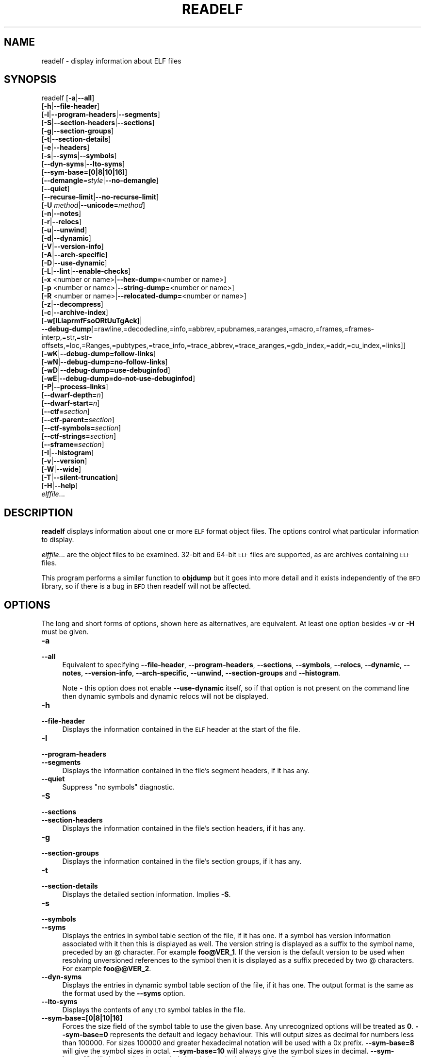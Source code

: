 .\" Automatically generated by Pod::Man 4.14 (Pod::Simple 3.43)
.\"
.\" Standard preamble:
.\" ========================================================================
.de Sp \" Vertical space (when we can't use .PP)
.if t .sp .5v
.if n .sp
..
.de Vb \" Begin verbatim text
.ft CW
.nf
.ne \\$1
..
.de Ve \" End verbatim text
.ft R
.fi
..
.\" Set up some character translations and predefined strings.  \*(-- will
.\" give an unbreakable dash, \*(PI will give pi, \*(L" will give a left
.\" double quote, and \*(R" will give a right double quote.  \*(C+ will
.\" give a nicer C++.  Capital omega is used to do unbreakable dashes and
.\" therefore won't be available.  \*(C` and \*(C' expand to `' in nroff,
.\" nothing in troff, for use with C<>.
.tr \(*W-
.ds C+ C\v'-.1v'\h'-1p'\s-2+\h'-1p'+\s0\v'.1v'\h'-1p'
.ie n \{\
.    ds -- \(*W-
.    ds PI pi
.    if (\n(.H=4u)&(1m=24u) .ds -- \(*W\h'-12u'\(*W\h'-12u'-\" diablo 10 pitch
.    if (\n(.H=4u)&(1m=20u) .ds -- \(*W\h'-12u'\(*W\h'-8u'-\"  diablo 12 pitch
.    ds L" ""
.    ds R" ""
.    ds C` ""
.    ds C' ""
'br\}
.el\{\
.    ds -- \|\(em\|
.    ds PI \(*p
.    ds L" ``
.    ds R" ''
.    ds C`
.    ds C'
'br\}
.\"
.\" Escape single quotes in literal strings from groff's Unicode transform.
.ie \n(.g .ds Aq \(aq
.el       .ds Aq '
.\"
.\" If the F register is >0, we'll generate index entries on stderr for
.\" titles (.TH), headers (.SH), subsections (.SS), items (.Ip), and index
.\" entries marked with X<> in POD.  Of course, you'll have to process the
.\" output yourself in some meaningful fashion.
.\"
.\" Avoid warning from groff about undefined register 'F'.
.de IX
..
.nr rF 0
.if \n(.g .if rF .nr rF 1
.if (\n(rF:(\n(.g==0)) \{\
.    if \nF \{\
.        de IX
.        tm Index:\\$1\t\\n%\t"\\$2"
..
.        if !\nF==2 \{\
.            nr % 0
.            nr F 2
.        \}
.    \}
.\}
.rr rF
.\"
.\" Accent mark definitions (@(#)ms.acc 1.5 88/02/08 SMI; from UCB 4.2).
.\" Fear.  Run.  Save yourself.  No user-serviceable parts.
.    \" fudge factors for nroff and troff
.if n \{\
.    ds #H 0
.    ds #V .8m
.    ds #F .3m
.    ds #[ \f1
.    ds #] \fP
.\}
.if t \{\
.    ds #H ((1u-(\\\\n(.fu%2u))*.13m)
.    ds #V .6m
.    ds #F 0
.    ds #[ \&
.    ds #] \&
.\}
.    \" simple accents for nroff and troff
.if n \{\
.    ds ' \&
.    ds ` \&
.    ds ^ \&
.    ds , \&
.    ds ~ ~
.    ds /
.\}
.if t \{\
.    ds ' \\k:\h'-(\\n(.wu*8/10-\*(#H)'\'\h"|\\n:u"
.    ds ` \\k:\h'-(\\n(.wu*8/10-\*(#H)'\`\h'|\\n:u'
.    ds ^ \\k:\h'-(\\n(.wu*10/11-\*(#H)'^\h'|\\n:u'
.    ds , \\k:\h'-(\\n(.wu*8/10)',\h'|\\n:u'
.    ds ~ \\k:\h'-(\\n(.wu-\*(#H-.1m)'~\h'|\\n:u'
.    ds / \\k:\h'-(\\n(.wu*8/10-\*(#H)'\z\(sl\h'|\\n:u'
.\}
.    \" troff and (daisy-wheel) nroff accents
.ds : \\k:\h'-(\\n(.wu*8/10-\*(#H+.1m+\*(#F)'\v'-\*(#V'\z.\h'.2m+\*(#F'.\h'|\\n:u'\v'\*(#V'
.ds 8 \h'\*(#H'\(*b\h'-\*(#H'
.ds o \\k:\h'-(\\n(.wu+\w'\(de'u-\*(#H)/2u'\v'-.3n'\*(#[\z\(de\v'.3n'\h'|\\n:u'\*(#]
.ds d- \h'\*(#H'\(pd\h'-\w'~'u'\v'-.25m'\f2\(hy\fP\v'.25m'\h'-\*(#H'
.ds D- D\\k:\h'-\w'D'u'\v'-.11m'\z\(hy\v'.11m'\h'|\\n:u'
.ds th \*(#[\v'.3m'\s+1I\s-1\v'-.3m'\h'-(\w'I'u*2/3)'\s-1o\s+1\*(#]
.ds Th \*(#[\s+2I\s-2\h'-\w'I'u*3/5'\v'-.3m'o\v'.3m'\*(#]
.ds ae a\h'-(\w'a'u*4/10)'e
.ds Ae A\h'-(\w'A'u*4/10)'E
.    \" corrections for vroff
.if v .ds ~ \\k:\h'-(\\n(.wu*9/10-\*(#H)'\s-2\u~\d\s+2\h'|\\n:u'
.if v .ds ^ \\k:\h'-(\\n(.wu*10/11-\*(#H)'\v'-.4m'^\v'.4m'\h'|\\n:u'
.    \" for low resolution devices (crt and lpr)
.if \n(.H>23 .if \n(.V>19 \
\{\
.    ds : e
.    ds 8 ss
.    ds o a
.    ds d- d\h'-1'\(ga
.    ds D- D\h'-1'\(hy
.    ds th \o'bp'
.    ds Th \o'LP'
.    ds ae ae
.    ds Ae AE
.\}
.rm #[ #] #H #V #F C
.\" ========================================================================
.\"
.IX Title "READELF 1"
.TH READELF 1 "2023-05-11" "binutils-2.40.50" "GNU Development Tools"
.\" For nroff, turn off justification.  Always turn off hyphenation; it makes
.\" way too many mistakes in technical documents.
.if n .ad l
.nh
.SH "NAME"
readelf \- display information about ELF files
.SH "SYNOPSIS"
.IX Header "SYNOPSIS"
readelf [\fB\-a\fR|\fB\-\-all\fR]
        [\fB\-h\fR|\fB\-\-file\-header\fR]
        [\fB\-l\fR|\fB\-\-program\-headers\fR|\fB\-\-segments\fR]
        [\fB\-S\fR|\fB\-\-section\-headers\fR|\fB\-\-sections\fR]
        [\fB\-g\fR|\fB\-\-section\-groups\fR]
        [\fB\-t\fR|\fB\-\-section\-details\fR]
        [\fB\-e\fR|\fB\-\-headers\fR]
        [\fB\-s\fR|\fB\-\-syms\fR|\fB\-\-symbols\fR]
        [\fB\-\-dyn\-syms\fR|\fB\-\-lto\-syms\fR]
        [\fB\-\-sym\-base=[0|8|10|16]\fR]
        [\fB\-\-demangle\fR\fI=style\fR|\fB\-\-no\-demangle\fR]
        [\fB\-\-quiet\fR]
        [\fB\-\-recurse\-limit\fR|\fB\-\-no\-recurse\-limit\fR]
        [\fB\-U\fR \fImethod\fR|\fB\-\-unicode=\fR\fImethod\fR]
        [\fB\-n\fR|\fB\-\-notes\fR]
        [\fB\-r\fR|\fB\-\-relocs\fR]
        [\fB\-u\fR|\fB\-\-unwind\fR]
        [\fB\-d\fR|\fB\-\-dynamic\fR]
        [\fB\-V\fR|\fB\-\-version\-info\fR]
        [\fB\-A\fR|\fB\-\-arch\-specific\fR]
        [\fB\-D\fR|\fB\-\-use\-dynamic\fR]
        [\fB\-L\fR|\fB\-\-lint\fR|\fB\-\-enable\-checks\fR]
        [\fB\-x\fR <number or name>|\fB\-\-hex\-dump=\fR<number or name>]
        [\fB\-p\fR <number or name>|\fB\-\-string\-dump=\fR<number or name>]
        [\fB\-R\fR <number or name>|\fB\-\-relocated\-dump=\fR<number or name>]
        [\fB\-z\fR|\fB\-\-decompress\fR]
        [\fB\-c\fR|\fB\-\-archive\-index\fR]
        [\fB\-w[lLiaprmfFsoORtUuTgAck]\fR|
         \fB\-\-debug\-dump\fR[=rawline,=decodedline,=info,=abbrev,=pubnames,=aranges,=macro,=frames,=frames\-interp,=str,=str\-offsets,=loc,=Ranges,=pubtypes,=trace_info,=trace_abbrev,=trace_aranges,=gdb_index,=addr,=cu_index,=links]]
        [\fB\-wK\fR|\fB\-\-debug\-dump=follow\-links\fR]
        [\fB\-wN\fR|\fB\-\-debug\-dump=no\-follow\-links\fR]
        [\fB\-wD\fR|\fB\-\-debug\-dump=use\-debuginfod\fR]
        [\fB\-wE\fR|\fB\-\-debug\-dump=do\-not\-use\-debuginfod\fR]
        [\fB\-P\fR|\fB\-\-process\-links\fR]
        [\fB\-\-dwarf\-depth=\fR\fIn\fR]
        [\fB\-\-dwarf\-start=\fR\fIn\fR]
        [\fB\-\-ctf=\fR\fIsection\fR]
        [\fB\-\-ctf\-parent=\fR\fIsection\fR]
        [\fB\-\-ctf\-symbols=\fR\fIsection\fR]
        [\fB\-\-ctf\-strings=\fR\fIsection\fR]
        [\fB\-\-sframe=\fR\fIsection\fR]
        [\fB\-I\fR|\fB\-\-histogram\fR]
        [\fB\-v\fR|\fB\-\-version\fR]
        [\fB\-W\fR|\fB\-\-wide\fR]
        [\fB\-T\fR|\fB\-\-silent\-truncation\fR]
        [\fB\-H\fR|\fB\-\-help\fR]
        \fIelffile\fR...
.SH "DESCRIPTION"
.IX Header "DESCRIPTION"
\&\fBreadelf\fR displays information about one or more \s-1ELF\s0 format object
files.  The options control what particular information to display.
.PP
\&\fIelffile\fR... are the object files to be examined.  32\-bit and
64\-bit \s-1ELF\s0 files are supported, as are archives containing \s-1ELF\s0 files.
.PP
This program performs a similar function to \fBobjdump\fR but it
goes into more detail and it exists independently of the \s-1BFD\s0
library, so if there is a bug in \s-1BFD\s0 then readelf will not be
affected.
.SH "OPTIONS"
.IX Header "OPTIONS"
The long and short forms of options, shown here as alternatives, are
equivalent.  At least one option besides \fB\-v\fR or \fB\-H\fR must be
given.
.IP "\fB\-a\fR" 4
.IX Item "-a"
.PD 0
.IP "\fB\-\-all\fR" 4
.IX Item "--all"
.PD
Equivalent to specifying \fB\-\-file\-header\fR,
\&\fB\-\-program\-headers\fR, \fB\-\-sections\fR, \fB\-\-symbols\fR,
\&\fB\-\-relocs\fR, \fB\-\-dynamic\fR, \fB\-\-notes\fR,
\&\fB\-\-version\-info\fR, \fB\-\-arch\-specific\fR, \fB\-\-unwind\fR,
\&\fB\-\-section\-groups\fR and \fB\-\-histogram\fR.
.Sp
Note \- this option does not enable \fB\-\-use\-dynamic\fR itself, so
if that option is not present on the command line then dynamic symbols
and dynamic relocs will not be displayed.
.IP "\fB\-h\fR" 4
.IX Item "-h"
.PD 0
.IP "\fB\-\-file\-header\fR" 4
.IX Item "--file-header"
.PD
Displays the information contained in the \s-1ELF\s0 header at the start of the
file.
.IP "\fB\-l\fR" 4
.IX Item "-l"
.PD 0
.IP "\fB\-\-program\-headers\fR" 4
.IX Item "--program-headers"
.IP "\fB\-\-segments\fR" 4
.IX Item "--segments"
.PD
Displays the information contained in the file's segment headers, if it
has any.
.IP "\fB\-\-quiet\fR" 4
.IX Item "--quiet"
Suppress \*(L"no symbols\*(R" diagnostic.
.IP "\fB\-S\fR" 4
.IX Item "-S"
.PD 0
.IP "\fB\-\-sections\fR" 4
.IX Item "--sections"
.IP "\fB\-\-section\-headers\fR" 4
.IX Item "--section-headers"
.PD
Displays the information contained in the file's section headers, if it
has any.
.IP "\fB\-g\fR" 4
.IX Item "-g"
.PD 0
.IP "\fB\-\-section\-groups\fR" 4
.IX Item "--section-groups"
.PD
Displays the information contained in the file's section groups, if it
has any.
.IP "\fB\-t\fR" 4
.IX Item "-t"
.PD 0
.IP "\fB\-\-section\-details\fR" 4
.IX Item "--section-details"
.PD
Displays the detailed section information. Implies \fB\-S\fR.
.IP "\fB\-s\fR" 4
.IX Item "-s"
.PD 0
.IP "\fB\-\-symbols\fR" 4
.IX Item "--symbols"
.IP "\fB\-\-syms\fR" 4
.IX Item "--syms"
.PD
Displays the entries in symbol table section of the file, if it has one.
If a symbol has version information associated with it then this is
displayed as well.  The version string is displayed as a suffix to the
symbol name, preceded by an @ character.  For example
\&\fBfoo@VER_1\fR.  If the version is the default version to be used
when resolving unversioned references to the symbol then it is
displayed as a suffix preceded by two @ characters.  For example
\&\fBfoo@@VER_2\fR.
.IP "\fB\-\-dyn\-syms\fR" 4
.IX Item "--dyn-syms"
Displays the entries in dynamic symbol table section of the file, if it
has one.  The output format is the same as the format used by the
\&\fB\-\-syms\fR option.
.IP "\fB\-\-lto\-syms\fR" 4
.IX Item "--lto-syms"
Displays the contents of any \s-1LTO\s0 symbol tables in the file.
.IP "\fB\-\-sym\-base=[0|8|10|16]\fR" 4
.IX Item "--sym-base=[0|8|10|16]"
Forces the size field of the symbol table to use the given base.  Any
unrecognized options will be treated as \fB0\fR.  \fB\-\-sym\-base=0\fR
represents the default and legacy behaviour.  This will output sizes as decimal
for numbers less than 100000.  For sizes 100000 and greater hexadecimal notation
will be used with a 0x prefix.
\&\fB\-\-sym\-base=8\fR will give the symbol sizes in octal.
\&\fB\-\-sym\-base=10\fR will always give the symbol sizes in decimal.
\&\fB\-\-sym\-base=16\fR will always give the symbol sizes in hexadecimal with a
0x prefix.
.IP "\fB\-C\fR" 4
.IX Item "-C"
.PD 0
.IP "\fB\-\-demangle[=\fR\fIstyle\fR\fB]\fR" 4
.IX Item "--demangle[=style]"
.PD
Decode (\fIdemangle\fR) low-level symbol names into user-level names.
This makes \*(C+ function names readable.  Different compilers have
different mangling styles.  The optional demangling style argument can
be used to choose an appropriate demangling style for your
compiler.
.IP "\fB\-\-no\-demangle\fR" 4
.IX Item "--no-demangle"
Do not demangle low-level symbol names.  This is the default.
.IP "\fB\-\-recurse\-limit\fR" 4
.IX Item "--recurse-limit"
.PD 0
.IP "\fB\-\-no\-recurse\-limit\fR" 4
.IX Item "--no-recurse-limit"
.IP "\fB\-\-recursion\-limit\fR" 4
.IX Item "--recursion-limit"
.IP "\fB\-\-no\-recursion\-limit\fR" 4
.IX Item "--no-recursion-limit"
.PD
Enables or disables a limit on the amount of recursion performed
whilst demangling strings.  Since the name mangling formats allow for
an infinite level of recursion it is possible to create strings whose
decoding will exhaust the amount of stack space available on the host
machine, triggering a memory fault.  The limit tries to prevent this
from happening by restricting recursion to 2048 levels of nesting.
.Sp
The default is for this limit to be enabled, but disabling it may be
necessary in order to demangle truly complicated names.  Note however
that if the recursion limit is disabled then stack exhaustion is
possible and any bug reports about such an event will be rejected.
.IP "\fB\-U\fR \fI[d|i|l|e|x|h]\fR" 4
.IX Item "-U [d|i|l|e|x|h]"
.PD 0
.IP "\fB\-\-unicode=[default|invalid|locale|escape|hex|highlight]\fR" 4
.IX Item "--unicode=[default|invalid|locale|escape|hex|highlight]"
.PD
Controls the display of non-ASCII characters in identifier names.
The default (\fB\-\-unicode=locale\fR or \fB\-\-unicode=default\fR) is
to treat them as multibyte characters and display them in the current
locale.  All other versions of this option treat the bytes as \s-1UTF\-8\s0
encoded values and attempt to interpret them.  If they cannot be
interpreted or if the \fB\-\-unicode=invalid\fR option is used then
they are displayed as a sequence of hex bytes, encloses in curly
parethesis characters.
.Sp
Using the \fB\-\-unicode=escape\fR option will display the characters
as as unicode escape sequences (\fI\euxxxx\fR).  Using the
\&\fB\-\-unicode=hex\fR will display the characters as hex byte
sequences enclosed between angle brackets.
.Sp
Using the \fB\-\-unicode=highlight\fR will display the characters as 
unicode escape sequences but it will also highlighted them in red,
assuming that colouring is supported by the output device.  The
colouring is intended to draw attention to the presence of unicode
sequences when they might not be expected.
.IP "\fB\-e\fR" 4
.IX Item "-e"
.PD 0
.IP "\fB\-\-headers\fR" 4
.IX Item "--headers"
.PD
Display all the headers in the file.  Equivalent to \fB\-h \-l \-S\fR.
.IP "\fB\-n\fR" 4
.IX Item "-n"
.PD 0
.IP "\fB\-\-notes\fR" 4
.IX Item "--notes"
.PD
Displays the contents of the \s-1NOTE\s0 segments and/or sections, if any.
.IP "\fB\-r\fR" 4
.IX Item "-r"
.PD 0
.IP "\fB\-\-relocs\fR" 4
.IX Item "--relocs"
.PD
Displays the contents of the file's relocation section, if it has one.
.IP "\fB\-u\fR" 4
.IX Item "-u"
.PD 0
.IP "\fB\-\-unwind\fR" 4
.IX Item "--unwind"
.PD
Displays the contents of the file's unwind section, if it has one.  Only
the unwind sections for \s-1IA64 ELF\s0 files, as well as \s-1ARM\s0 unwind tables
(\f(CW\*(C`.ARM.exidx\*(C'\fR / \f(CW\*(C`.ARM.extab\*(C'\fR) are currently supported.  If
support is not yet implemented for your architecture you could try
dumping the contents of the \fI.eh_frames\fR section using the
\&\fB\-\-debug\-dump=frames\fR or \fB\-\-debug\-dump=frames\-interp\fR
options.
.IP "\fB\-d\fR" 4
.IX Item "-d"
.PD 0
.IP "\fB\-\-dynamic\fR" 4
.IX Item "--dynamic"
.PD
Displays the contents of the file's dynamic section, if it has one.
.IP "\fB\-V\fR" 4
.IX Item "-V"
.PD 0
.IP "\fB\-\-version\-info\fR" 4
.IX Item "--version-info"
.PD
Displays the contents of the version sections in the file, it they
exist.
.IP "\fB\-A\fR" 4
.IX Item "-A"
.PD 0
.IP "\fB\-\-arch\-specific\fR" 4
.IX Item "--arch-specific"
.PD
Displays architecture-specific information in the file, if there
is any.
.IP "\fB\-D\fR" 4
.IX Item "-D"
.PD 0
.IP "\fB\-\-use\-dynamic\fR" 4
.IX Item "--use-dynamic"
.PD
When displaying symbols, this option makes \fBreadelf\fR use the
symbol hash tables in the file's dynamic section, rather than the
symbol table sections.
.Sp
When displaying relocations, this option makes \fBreadelf\fR
display the dynamic relocations rather than the static relocations.
.IP "\fB\-L\fR" 4
.IX Item "-L"
.PD 0
.IP "\fB\-\-lint\fR" 4
.IX Item "--lint"
.IP "\fB\-\-enable\-checks\fR" 4
.IX Item "--enable-checks"
.PD
Displays warning messages about possible problems with the file(s)
being examined.  If used on its own then all of the contents of the
file(s) will be examined.  If used with one of the dumping options
then the warning messages will only be produced for the things being
displayed.
.IP "\fB\-x <number or name>\fR" 4
.IX Item "-x <number or name>"
.PD 0
.IP "\fB\-\-hex\-dump=<number or name>\fR" 4
.IX Item "--hex-dump=<number or name>"
.PD
Displays the contents of the indicated section as a hexadecimal bytes.
A number identifies a particular section by index in the section table;
any other string identifies all sections with that name in the object file.
.IP "\fB\-R <number or name>\fR" 4
.IX Item "-R <number or name>"
.PD 0
.IP "\fB\-\-relocated\-dump=<number or name>\fR" 4
.IX Item "--relocated-dump=<number or name>"
.PD
Displays the contents of the indicated section as a hexadecimal
bytes.  A number identifies a particular section by index in the
section table; any other string identifies all sections with that name
in the object file.  The contents of the section will be relocated
before they are displayed.
.IP "\fB\-p <number or name>\fR" 4
.IX Item "-p <number or name>"
.PD 0
.IP "\fB\-\-string\-dump=<number or name>\fR" 4
.IX Item "--string-dump=<number or name>"
.PD
Displays the contents of the indicated section as printable strings.
A number identifies a particular section by index in the section table;
any other string identifies all sections with that name in the object file.
.IP "\fB\-z\fR" 4
.IX Item "-z"
.PD 0
.IP "\fB\-\-decompress\fR" 4
.IX Item "--decompress"
.PD
Requests that the section(s) being dumped by \fBx\fR, \fBR\fR or
\&\fBp\fR options are decompressed before being displayed.  If the
section(s) are not compressed then they are displayed as is.
.IP "\fB\-c\fR" 4
.IX Item "-c"
.PD 0
.IP "\fB\-\-archive\-index\fR" 4
.IX Item "--archive-index"
.PD
Displays the file symbol index information contained in the header part
of binary archives.  Performs the same function as the \fBt\fR
command to \fBar\fR, but without using the \s-1BFD\s0 library.
.IP "\fB\-w[lLiaprmfFsOoRtUuTgAckK]\fR" 4
.IX Item "-w[lLiaprmfFsOoRtUuTgAckK]"
.PD 0
.IP "\fB\-\-debug\-dump[=rawline,=decodedline,=info,=abbrev,=pubnames,=aranges,=macro,=frames,=frames\-interp,=str,=str\-offsets,=loc,=Ranges,=pubtypes,=trace_info,=trace_abbrev,=trace_aranges,=gdb_index,=addr,=cu_index,=links,=follow\-links]\fR" 4
.IX Item "--debug-dump[=rawline,=decodedline,=info,=abbrev,=pubnames,=aranges,=macro,=frames,=frames-interp,=str,=str-offsets,=loc,=Ranges,=pubtypes,=trace_info,=trace_abbrev,=trace_aranges,=gdb_index,=addr,=cu_index,=links,=follow-links]"
.PD
Displays the contents of the \s-1DWARF\s0 debug sections in the file, if any
are present.  Compressed debug sections are automatically decompressed
(temporarily) before they are displayed.  If one or more of the
optional letters or words follows the switch then only those type(s)
of data will be dumped.  The letters and words refer to the following
information:
.RS 4
.ie n .IP """a""" 4
.el .IP "\f(CWa\fR" 4
.IX Item "a"
.PD 0
.ie n .IP """=abbrev""" 4
.el .IP "\f(CW=abbrev\fR" 4
.IX Item "=abbrev"
.PD
Displays the contents of the \fB.debug_abbrev\fR section.
.ie n .IP """A""" 4
.el .IP "\f(CWA\fR" 4
.IX Item "A"
.PD 0
.ie n .IP """=addr""" 4
.el .IP "\f(CW=addr\fR" 4
.IX Item "=addr"
.PD
Displays the contents of the \fB.debug_addr\fR section.
.ie n .IP """c""" 4
.el .IP "\f(CWc\fR" 4
.IX Item "c"
.PD 0
.ie n .IP """=cu_index""" 4
.el .IP "\f(CW=cu_index\fR" 4
.IX Item "=cu_index"
.PD
Displays the contents of the \fB.debug_cu_index\fR and/or
\&\fB.debug_tu_index\fR sections.
.ie n .IP """f""" 4
.el .IP "\f(CWf\fR" 4
.IX Item "f"
.PD 0
.ie n .IP """=frames""" 4
.el .IP "\f(CW=frames\fR" 4
.IX Item "=frames"
.PD
Display the raw contents of a \fB.debug_frame\fR section.
.ie n .IP """F""" 4
.el .IP "\f(CWF\fR" 4
.IX Item "F"
.PD 0
.ie n .IP """=frames\-interp""" 4
.el .IP "\f(CW=frames\-interp\fR" 4
.IX Item "=frames-interp"
.PD
Display the interpreted contents of a \fB.debug_frame\fR section.
.ie n .IP """g""" 4
.el .IP "\f(CWg\fR" 4
.IX Item "g"
.PD 0
.ie n .IP """=gdb_index""" 4
.el .IP "\f(CW=gdb_index\fR" 4
.IX Item "=gdb_index"
.PD
Displays the contents of the \fB.gdb_index\fR and/or
\&\fB.debug_names\fR sections.
.ie n .IP """i""" 4
.el .IP "\f(CWi\fR" 4
.IX Item "i"
.PD 0
.ie n .IP """=info""" 4
.el .IP "\f(CW=info\fR" 4
.IX Item "=info"
.PD
Displays the contents of the \fB.debug_info\fR section.  Note: the
output from this option can also be restricted by the use of the 
\&\fB\-\-dwarf\-depth\fR and \fB\-\-dwarf\-start\fR options.
.ie n .IP """k""" 4
.el .IP "\f(CWk\fR" 4
.IX Item "k"
.PD 0
.ie n .IP """=links""" 4
.el .IP "\f(CW=links\fR" 4
.IX Item "=links"
.PD
Displays the contents of the \fB.gnu_debuglink\fR,
\&\fB.gnu_debugaltlink\fR and \fB.debug_sup\fR sections, if any of
them are present.  Also displays any links to separate dwarf object
files (dwo), if they are specified by the DW_AT_GNU_dwo_name or
DW_AT_dwo_name attributes in the \fB.debug_info\fR section.
.ie n .IP """K""" 4
.el .IP "\f(CWK\fR" 4
.IX Item "K"
.PD 0
.ie n .IP """=follow\-links""" 4
.el .IP "\f(CW=follow\-links\fR" 4
.IX Item "=follow-links"
.PD
Display the contents of any selected debug sections that are found in
linked, separate debug info file(s).  This can result in multiple
versions of the same debug section being displayed if it exists in
more than one file.
.Sp
In addition, when displaying \s-1DWARF\s0 attributes, if a form is found that
references the separate debug info file, then the referenced contents
will also be displayed.
.Sp
Note \- in some distributions this option is enabled by default.  It
can be disabled via the \fBN\fR debug option.  The default can be
chosen when configuring the binutils via the
\&\fB\-\-enable\-follow\-debug\-links=yes\fR or
\&\fB\-\-enable\-follow\-debug\-links=no\fR options.  If these are not
used then the default is to enable the following of debug links.
.Sp
Note \- if support for the debuginfod protocol was enabled when the
binutils were built then this option will also include an attempt to
contact any debuginfod servers mentioned in the \fI\s-1DEBUGINFOD_URLS\s0\fR
environment variable.  This could take some time to resolve.  This
behaviour can be disabled via the \fB=do\-not\-use\-debuginfod\fR debug
option.
.ie n .IP """N""" 4
.el .IP "\f(CWN\fR" 4
.IX Item "N"
.PD 0
.ie n .IP """=no\-follow\-links""" 4
.el .IP "\f(CW=no\-follow\-links\fR" 4
.IX Item "=no-follow-links"
.PD
Disables the following of links to separate debug info files.
.ie n .IP """D""" 4
.el .IP "\f(CWD\fR" 4
.IX Item "D"
.PD 0
.ie n .IP """=use\-debuginfod""" 4
.el .IP "\f(CW=use\-debuginfod\fR" 4
.IX Item "=use-debuginfod"
.PD
Enables contacting debuginfod servers if there is a need to follow
debug links.  This is the default behaviour.
.ie n .IP """E""" 4
.el .IP "\f(CWE\fR" 4
.IX Item "E"
.PD 0
.ie n .IP """=do\-not\-use\-debuginfod""" 4
.el .IP "\f(CW=do\-not\-use\-debuginfod\fR" 4
.IX Item "=do-not-use-debuginfod"
.PD
Disables contacting debuginfod servers when there is a need to follow
debug links.
.ie n .IP """l""" 4
.el .IP "\f(CWl\fR" 4
.IX Item "l"
.PD 0
.ie n .IP """=rawline""" 4
.el .IP "\f(CW=rawline\fR" 4
.IX Item "=rawline"
.PD
Displays the contents of the \fB.debug_line\fR section in a raw
format.
.ie n .IP """L""" 4
.el .IP "\f(CWL\fR" 4
.IX Item "L"
.PD 0
.ie n .IP """=decodedline""" 4
.el .IP "\f(CW=decodedline\fR" 4
.IX Item "=decodedline"
.PD
Displays the interpreted contents of the \fB.debug_line\fR section.
.ie n .IP """m""" 4
.el .IP "\f(CWm\fR" 4
.IX Item "m"
.PD 0
.ie n .IP """=macro""" 4
.el .IP "\f(CW=macro\fR" 4
.IX Item "=macro"
.PD
Displays the contents of the \fB.debug_macro\fR and/or
\&\fB.debug_macinfo\fR sections.
.ie n .IP """o""" 4
.el .IP "\f(CWo\fR" 4
.IX Item "o"
.PD 0
.ie n .IP """=loc""" 4
.el .IP "\f(CW=loc\fR" 4
.IX Item "=loc"
.PD
Displays the contents of the \fB.debug_loc\fR and/or
\&\fB.debug_loclists\fR sections.
.ie n .IP """O""" 4
.el .IP "\f(CWO\fR" 4
.IX Item "O"
.PD 0
.ie n .IP """=str\-offsets""" 4
.el .IP "\f(CW=str\-offsets\fR" 4
.IX Item "=str-offsets"
.PD
Displays the contents of the \fB.debug_str_offsets\fR section.
.ie n .IP """p""" 4
.el .IP "\f(CWp\fR" 4
.IX Item "p"
.PD 0
.ie n .IP """=pubnames""" 4
.el .IP "\f(CW=pubnames\fR" 4
.IX Item "=pubnames"
.PD
Displays the contents of the \fB.debug_pubnames\fR and/or
\&\fB.debug_gnu_pubnames\fR sections.
.ie n .IP """r""" 4
.el .IP "\f(CWr\fR" 4
.IX Item "r"
.PD 0
.ie n .IP """=aranges""" 4
.el .IP "\f(CW=aranges\fR" 4
.IX Item "=aranges"
.PD
Displays the contents of the \fB.debug_aranges\fR section.
.ie n .IP """R""" 4
.el .IP "\f(CWR\fR" 4
.IX Item "R"
.PD 0
.ie n .IP """=Ranges""" 4
.el .IP "\f(CW=Ranges\fR" 4
.IX Item "=Ranges"
.PD
Displays the contents of the \fB.debug_ranges\fR and/or
\&\fB.debug_rnglists\fR sections.
.ie n .IP """s""" 4
.el .IP "\f(CWs\fR" 4
.IX Item "s"
.PD 0
.ie n .IP """=str""" 4
.el .IP "\f(CW=str\fR" 4
.IX Item "=str"
.PD
Displays the contents of the \fB.debug_str\fR, \fB.debug_line_str\fR
and/or \fB.debug_str_offsets\fR sections.
.ie n .IP """t""" 4
.el .IP "\f(CWt\fR" 4
.IX Item "t"
.PD 0
.ie n .IP """=pubtype""" 4
.el .IP "\f(CW=pubtype\fR" 4
.IX Item "=pubtype"
.PD
Displays the contents of the \fB.debug_pubtypes\fR and/or
\&\fB.debug_gnu_pubtypes\fR sections.
.ie n .IP """T""" 4
.el .IP "\f(CWT\fR" 4
.IX Item "T"
.PD 0
.ie n .IP """=trace_aranges""" 4
.el .IP "\f(CW=trace_aranges\fR" 4
.IX Item "=trace_aranges"
.PD
Displays the contents of the \fB.trace_aranges\fR section.
.ie n .IP """u""" 4
.el .IP "\f(CWu\fR" 4
.IX Item "u"
.PD 0
.ie n .IP """=trace_abbrev""" 4
.el .IP "\f(CW=trace_abbrev\fR" 4
.IX Item "=trace_abbrev"
.PD
Displays the contents of the \fB.trace_abbrev\fR section.
.ie n .IP """U""" 4
.el .IP "\f(CWU\fR" 4
.IX Item "U"
.PD 0
.ie n .IP """=trace_info""" 4
.el .IP "\f(CW=trace_info\fR" 4
.IX Item "=trace_info"
.PD
Displays the contents of the \fB.trace_info\fR section.
.RE
.RS 4
.Sp
Note: displaying the contents of \fB.debug_static_funcs\fR,
\&\fB.debug_static_vars\fR and \fBdebug_weaknames\fR sections is not
currently supported.
.RE
.IP "\fB\-\-dwarf\-depth=\fR\fIn\fR" 4
.IX Item "--dwarf-depth=n"
Limit the dump of the \f(CW\*(C`.debug_info\*(C'\fR section to \fIn\fR children.
This is only useful with \fB\-\-debug\-dump=info\fR.  The default is
to print all DIEs; the special value 0 for \fIn\fR will also have this
effect.
.Sp
With a non-zero value for \fIn\fR, DIEs at or deeper than \fIn\fR
levels will not be printed.  The range for \fIn\fR is zero-based.
.IP "\fB\-\-dwarf\-start=\fR\fIn\fR" 4
.IX Item "--dwarf-start=n"
Print only DIEs beginning with the \s-1DIE\s0 numbered \fIn\fR.  This is only
useful with \fB\-\-debug\-dump=info\fR.
.Sp
If specified, this option will suppress printing of any header
information and all DIEs before the \s-1DIE\s0 numbered \fIn\fR.  Only
siblings and children of the specified \s-1DIE\s0 will be printed.
.Sp
This can be used in conjunction with \fB\-\-dwarf\-depth\fR.
.IP "\fB\-P\fR" 4
.IX Item "-P"
.PD 0
.IP "\fB\-\-process\-links\fR" 4
.IX Item "--process-links"
.PD
Display the contents of non-debug sections found in separate debuginfo
files that are linked to the main file.  This option automatically
implies the \fB\-wK\fR option, and only sections requested by other
command line options will be displayed.
.IP "\fB\-\-ctf[=\fR\fIsection\fR\fB]\fR" 4
.IX Item "--ctf[=section]"
Display the contents of the specified \s-1CTF\s0 section.  \s-1CTF\s0 sections themselves
contain many subsections, all of which are displayed in order.
.Sp
By default, display the name of the section named \fI.ctf\fR, which is the
name emitted by \fBld\fR.
.IP "\fB\-\-ctf\-parent=\fR\fImember\fR" 4
.IX Item "--ctf-parent=member"
If the \s-1CTF\s0 section contains ambiguously-defined types, it will consist
of an archive of many \s-1CTF\s0 dictionaries, all inheriting from one
dictionary containing unambiguous types.  This member is by default
named \fI.ctf\fR, like the section containing it, but it is possible to
change this name using the \f(CW\*(C`ctf_link_set_memb_name_changer\*(C'\fR
function at link time.  When looking at \s-1CTF\s0 archives that have been
created by a linker that uses the name changer to rename the parent
archive member, \fB\-\-ctf\-parent\fR can be used to specify the name
used for the parent.
.IP "\fB\-\-ctf\-symbols=\fR\fIsection\fR" 4
.IX Item "--ctf-symbols=section"
.PD 0
.IP "\fB\-\-ctf\-strings=\fR\fIsection\fR" 4
.IX Item "--ctf-strings=section"
.PD
Specify the name of another section from which the \s-1CTF\s0 file can inherit
strings and symbols.  By default, the \f(CW\*(C`.symtab\*(C'\fR and its linked
string table are used.
.Sp
If either of \fB\-\-ctf\-symbols\fR or \fB\-\-ctf\-strings\fR is specified, the
other must be specified as well.
.IP "\fB\-I\fR" 4
.IX Item "-I"
.PD 0
.IP "\fB\-\-histogram\fR" 4
.IX Item "--histogram"
.PD
Display a histogram of bucket list lengths when displaying the contents
of the symbol tables.
.IP "\fB\-v\fR" 4
.IX Item "-v"
.PD 0
.IP "\fB\-\-version\fR" 4
.IX Item "--version"
.PD
Display the version number of readelf.
.IP "\fB\-W\fR" 4
.IX Item "-W"
.PD 0
.IP "\fB\-\-wide\fR" 4
.IX Item "--wide"
.PD
Don't break output lines to fit into 80 columns. By default
\&\fBreadelf\fR breaks section header and segment listing lines for
64\-bit \s-1ELF\s0 files, so that they fit into 80 columns. This option causes
\&\fBreadelf\fR to print each section header resp. each segment one a
single line, which is far more readable on terminals wider than 80 columns.
.IP "\fB\-T\fR" 4
.IX Item "-T"
.PD 0
.IP "\fB\-\-silent\-truncation\fR" 4
.IX Item "--silent-truncation"
.PD
Normally when readelf is displaying a symbol name, and it has to
truncate the name to fit into an 80 column display, it will add a
suffix of \f(CW\*(C`[...]\*(C'\fR to the name.  This command line option
disables this behaviour, allowing 5 more characters of the name to be
displayed and restoring the old behaviour of readelf (prior to release
2.35).
.IP "\fB\-H\fR" 4
.IX Item "-H"
.PD 0
.IP "\fB\-\-help\fR" 4
.IX Item "--help"
.PD
Display the command-line options understood by \fBreadelf\fR.
.IP "\fB@\fR\fIfile\fR" 4
.IX Item "@file"
Read command-line options from \fIfile\fR.  The options read are
inserted in place of the original @\fIfile\fR option.  If \fIfile\fR
does not exist, or cannot be read, then the option will be treated
literally, and not removed.
.Sp
Options in \fIfile\fR are separated by whitespace.  A whitespace
character may be included in an option by surrounding the entire
option in either single or double quotes.  Any character (including a
backslash) may be included by prefixing the character to be included
with a backslash.  The \fIfile\fR may itself contain additional
@\fIfile\fR options; any such options will be processed recursively.
.SH "SEE ALSO"
.IX Header "SEE ALSO"
\&\fBobjdump\fR\|(1), and the Info entries for \fIbinutils\fR.
.SH "COPYRIGHT"
.IX Header "COPYRIGHT"
Copyright (c) 1991\-2023 Free Software Foundation, Inc.
.PP
Permission is granted to copy, distribute and/or modify this document
under the terms of the \s-1GNU\s0 Free Documentation License, Version 1.3
or any later version published by the Free Software Foundation;
with no Invariant Sections, with no Front-Cover Texts, and with no
Back-Cover Texts.  A copy of the license is included in the
section entitled \*(L"\s-1GNU\s0 Free Documentation License\*(R".
